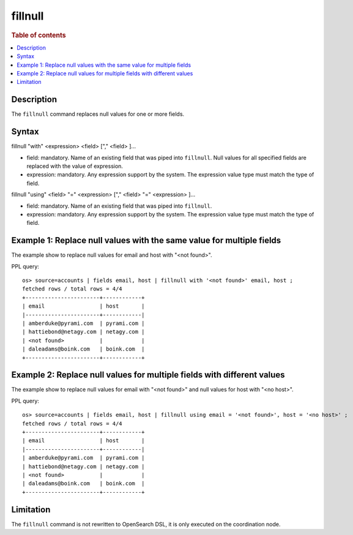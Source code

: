 =============
fillnull
=============

.. rubric:: Table of contents

.. contents::
   :local:
   :depth: 2


Description
============
| The ``fillnull`` command replaces null values for one or more fields.


Syntax
============
fillnull "with" <expression> <field> ["," <field> ]...

* field: mandatory. Name of an existing field that was piped into ``fillnull``. Null values for all specified fields are replaced with the value of expression.
* expression: mandatory. Any expression support by the system. The expression value type must match the type of field.

fillnull "using" <field> "=" <expression> ["," <field> "=" <expression> ]...

* field: mandatory. Name of an existing field that was piped into ``fillnull``.
* expression: mandatory. Any expression support by the system. The expression value type must match the type of field.

Example 1: Replace null values with the same value for multiple fields
======================================================================

The example show to replace null values for email and host with "<not found>".

PPL query::

    os> source=accounts | fields email, host | fillnull with '<not found>' email, host ;
    fetched rows / total rows = 4/4
    +-----------------------+------------+
    | email                 | host       |
    |-----------------------+------------|
    | amberduke@pyrami.com  | pyrami.com |
    | hattiebond@netagy.com | netagy.com |
    | <not found>           |            |
    | daleadams@boink.com   | boink.com  |
    +-----------------------+------------+

Example 2: Replace null values for multiple fields with different values
========================================================================

The example show to replace null values for email with "<not found>" and null values for host with "<no host>".

PPL query::

    os> source=accounts | fields email, host | fillnull using email = '<not found>', host = '<no host>' ;
    fetched rows / total rows = 4/4
    +-----------------------+------------+
    | email                 | host       |
    |-----------------------+------------|
    | amberduke@pyrami.com  | pyrami.com |
    | hattiebond@netagy.com | netagy.com |
    | <not found>           |            |
    | daleadams@boink.com   | boink.com  |
    +-----------------------+------------+

Limitation
==========
The ``fillnull`` command is not rewritten to OpenSearch DSL, it is only executed on the coordination node.
